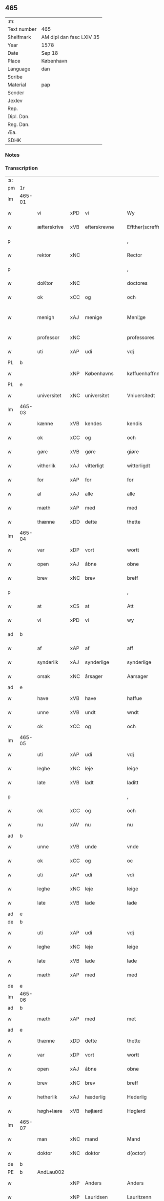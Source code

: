 ** 465
| :m:         |                          |
| Text number | 465                      |
| Shelfmark   | AM dipl dan fasc LXIV 35 |
| Year        | 1578                     |
| Date        | Sep 18                   |
| Place       | København                |
| Language    | dan                      |
| Scribe      |                          |
| Material    | pap                      |
| Sender      |                          |
| Jexlev      |                          |
| Rep.        |                          |
| Dipl. Dan.  |                          |
| Reg. Dan.   |                          |
| Æa.         |                          |
| SDHK        |                          |

*** Notes


*** Transcription
| :s: |        |             |     |                 |   |                       |                       |             |   |   |   |     |   |   |   |               |
| pm  | 1r     |             |     |                 |   |                       |                       |             |   |   |   |     |   |   |   |               |
| lm  | 465-01 |             |     |                 |   |                       |                       |             |   |   |   |     |   |   |   |               |
| w   |        | vi          | xPD | vi              |   | Wy                    | Wÿ                    |             |   |   |   | dan |   |   |   |        465-01 |
| w   |        | æfterskrive | xVB | efterskrevne    |   | Effther(screffne)     | Efftherᷠͤ               |             |   |   |   | dan |   |   |   |        465-01 |
| p   |        |             |     |                 |   | ,                     | ,                     |             |   |   |   | dan |   |   |   |        465-01 |
| w   |        | rektor      | xNC |                 |   | Rector                | Rector                |             |   |   |   | lat |   |   |   |        465-01 |
| p   |        |             |     |                 |   | ,                     | ,                     |             |   |   |   | dan |   |   |   |        465-01 |
| w   |        | doKtor      | xNC |                 |   | doctores              | doctore              |             |   |   |   | lat |   |   |   |        465-01 |
| w   |        | ok          | xCC | og              |   | och                   | och                   |             |   |   |   | dan |   |   |   |        465-01 |
| w   |        | menigh      | xAJ | menige          |   | Meni¦ge               | Meni¦ge               |             |   |   |   | dan |   |   |   | 465-01—465-02 |
| w   |        | professor   | xNC |                 |   | professores           | profeſſore           |             |   |   |   | lat |   |   |   |        465-02 |
| w   |        | uti         | xAP | udi             |   | vdj                   | vdj                   |             |   |   |   | dan |   |   |   |        465-02 |
| PL  | b      |             |     |                 |   |                       |                       |             |   |   |   |     |   |   |   |               |
| w   |        |             | xNP | Københavns      |   | køffuenhaffnns        | køffŭenhaffnns        |             |   |   |   | dan |   |   |   |        465-02 |
| PL  | e      |             |     |                 |   |                       |                       |             |   |   |   |     |   |   |   |               |
| w   |        | universitet | xNC | universitet     |   | Vniuersitedt          | Vniŭerſitedt          |             |   |   |   | dan |   |   |   |        465-02 |
| lm  | 465-03 |             |     |                 |   |                       |                       |             |   |   |   |     |   |   |   |               |
| w   |        | kænne       | xVB | kendes          |   | kendis                | kendi                |             |   |   |   | dan |   |   |   |        465-03 |
| w   |        | ok          | xCC | og              |   | och                   | och                   |             |   |   |   | dan |   |   |   |        465-03 |
| w   |        | gøre        | xVB | gøre            |   | giøre                 | giøre                 |             |   |   |   | dan |   |   |   |        465-03 |
| w   |        | vitherlik   | xAJ | vitterligt      |   | witterligdt           | witterligdt           |             |   |   |   | dan |   |   |   |        465-03 |
| w   |        | for         | xAP | for             |   | for                   | for                   |             |   |   |   | dan |   |   |   |        465-03 |
| w   |        | al          | xAJ | alle            |   | alle                  | alle                  |             |   |   |   | dan |   |   |   |        465-03 |
| w   |        | mæth        | xAP | med             |   | med                   | med                   |             |   |   |   | dan |   |   |   |        465-03 |
| w   |        | thænne      | xDD | dette           |   | thette                | thette                |             |   |   |   | dan |   |   |   |        465-03 |
| lm  | 465-04 |             |     |                 |   |                       |                       |             |   |   |   |     |   |   |   |               |
| w   |        | var         | xDP | vort            |   | wortt                 | wortt                 |             |   |   |   | dan |   |   |   |        465-04 |
| w   |        | open        | xAJ | åbne            |   | obne                  | obne                  |             |   |   |   | dan |   |   |   |        465-04 |
| w   |        | brev        | xNC | brev            |   | breff                 | breff                 |             |   |   |   | dan |   |   |   |        465-04 |
| p   |        |             |     |                 |   | ,                     | ,                     |             |   |   |   | dan |   |   |   |        465-04 |
| w   |        | at          | xCS | at              |   | Att                   | Att                   |             |   |   |   | dan |   |   |   |        465-04 |
| w   |        | vi          | xPD | vi              |   | wy                    | wÿ                    |             |   |   |   | dan |   |   |   |        465-04 |
| ad  | b      |             |     |                 |   |                       |                       | margin-left |   |   |   |     |   |   |   |               |
| w   |        | af          | xAP | af              |   | aff                   | aff                   |             |   |   |   | dan |   |   |   |        465-04 |
| w   |        | synderlik   | xAJ | synderlige      |   | synderlige            | ynderlige            |             |   |   |   | dan |   |   |   |        465-04 |
| w   |        | orsak       | xNC | årsager         |   | Aarsager              | Aarſager              |             |   |   |   | dan |   |   |   |        465-04 |
| ad  | e      |             |     |                 |   |                       |                       |             |   |   |   |     |   |   |   |               |
| w   |        | have        | xVB | have            |   | haffue                | haffŭe                |             |   |   |   | dan |   |   |   |        465-04 |
| w   |        | unne        | xVB | undt            |   | wndt                  | wndt                  |             |   |   |   | dan |   |   |   |        465-04 |
| w   |        | ok          | xCC | og              |   | och                   | och                   |             |   |   |   | dan |   |   |   |        465-04 |
| lm  | 465-05 |             |     |                 |   |                       |                       |             |   |   |   |     |   |   |   |               |
| w   |        | uti         | xAP | udi             |   | vdj                   | vdj                   |             |   |   |   | dan |   |   |   |        465-05 |
| w   |        | leghe       | xNC | leje            |   | leige                 | leige                 |             |   |   |   | dan |   |   |   |        465-05 |
| w   |        | late        | xVB | ladt            |   | laditt                | ladıtt                |             |   |   |   | dan |   |   |   |        465-05 |
| p   |        |             |     |                 |   | ,                     | ,                     |             |   |   |   | dan |   |   |   |        465-05 |
| w   |        | ok          | xCC | og              |   | och                   | och                   |             |   |   |   | dan |   |   |   |        465-05 |
| w   |        | nu          | xAV | nu              |   | nu                    | nŭ                    |             |   |   |   | dan |   |   |   |        465-05 |
| ad  | b      |             |     |                 |   |                       |                       | supralinear |   |   |   |     |   |   |   |               |
| w   |        | unne        | xVB | unde            |   | vnde                  | vnde                  |             |   |   |   | dan |   |   |   |        465-05 |
| w   |        | ok          | xCC | og              |   | oc                    | oc                    |             |   |   |   | dan |   |   |   |        465-05 |
| w   |        | uti         | xAP | udi             |   | vdi                   | vdi                   |             |   |   |   | dan |   |   |   |        465-05 |
| w   |        | leghe       | xNC | leje            |   | leige                 | leige                 |             |   |   |   | dan |   |   |   |        465-05 |
| w   |        | late        | xVB | lade            |   | lade                  | lade                  |             |   |   |   | dan |   |   |   |        465-05 |
| ad  | e      |             |     |                 |   |                       |                       |             |   |   |   |     |   |   |   |               |
| de  | b      |             |     |                 |   |                       |                       |             |   |   |   |     |   |   |   |               |
| w   |        | uti         | xAP | udi             |   | vdj                   | vdj                   |             |   |   |   | dan |   |   |   |        465-05 |
| w   |        | leghe       | xNC | leje            |   | leige                 | leige                 |             |   |   |   | dan |   |   |   |        465-05 |
| w   |        | late        | xVB | lade            |   | lade                  | lade                  |             |   |   |   | dan |   |   |   |        465-05 |
| w   |        | mæth        | xAP | med             |   | med                   | med                   |             |   |   |   | dan |   |   |   |        465-05 |
| de  | e      |             |     |                 |   |                       |                       |             |   |   |   |     |   |   |   |               |
| lm  | 465-06 |             |     |                 |   |                       |                       |             |   |   |   |     |   |   |   |               |
| ad  | b      |             |     |                 |   |                       |                       | inline      |   |   |   |     |   |   |   |               |
| w   |        | mæth        | xAP | med             |   | met                   | met                   |             |   |   |   | dan |   |   |   |        465-06 |
| ad  | e      |             |     |                 |   |                       |                       |             |   |   |   |     |   |   |   |               |
| w   |        | thænne      | xDD | dette           |   | thette                | thette                |             |   |   |   | dan |   |   |   |        465-06 |
| w   |        | var         | xDP | vort            |   | wortt                 | wortt                 |             |   |   |   | dan |   |   |   |        465-06 |
| w   |        | open        | xAJ | åbne            |   | obne                  | obne                  |             |   |   |   | dan |   |   |   |        465-06 |
| w   |        | brev        | xNC | brev            |   | breff                 | breff                 |             |   |   |   | dan |   |   |   |        465-06 |
| w   |        | hetherlik   | xAJ | hæderlig        |   | Hederlig              | Hederlig              |             |   |   |   | dan |   |   |   |        465-06 |
| w   |        | høgh+lære   | xVB | højlærd         |   | Høglerd               | Høglerd               |             |   |   |   | dan |   |   |   |        465-06 |
| lm  | 465-07 |             |     |                 |   |                       |                       |             |   |   |   |     |   |   |   |               |
| w   |        | man         | xNC | mand            |   | Mand                  | Mand                  |             |   |   |   | dan |   |   |   |        465-07 |
| w   |        | doktor      | xNC | doktor          |   | d(octor)              | d(.)                  |             |   |   |   | dan |   |   |   |        465-07 |
| de  | b      |             |     |                 |   |                       |                       |             |   |   |   |     |   |   |   |               |
| PE  | b      | AndLau002   |     |                 |   |                       |                       |             |   |   |   |     |   |   |   |               |
| w   |        |             | xNP | Anders          |   | Anders                | Ander                |             |   |   |   | dan |   |   |   |        465-07 |
| w   |        |             | xNP | Lauridsen       |   | Lauritzenn            | Laŭritzenn            |             |   |   |   | dan |   |   |   |        465-07 |
| PE  | e      | AndLau002   |     |                 |   |                       |                       |             |   |   |   |     |   |   |   |               |
| de  | e      |             |     |                 |   |                       |                       |             |   |   |   |     |   |   |   |               |
| ad  | b      |             |     |                 |   |                       |                       | supralinear |   |   |   |     |   |   |   |               |
| PE  | b      | NieHem001   |     |                 |   |                       |                       |             |   |   |   |     |   |   |   |               |
| w   |        |             | xNP | Niels           |   | Niels                 | Niels                 |             |   |   |   | dan |   |   |   |        465-07 |
| w   |        |             | xNP | Hemmingsen      |   | Hemmingßen            | Hemmingßen            |             |   |   |   | dan |   |   |   |        465-07 |
| PE  | e      | NieHem001   |     |                 |   |                       |                       |             |   |   |   |     |   |   |   |               |
| ad  | e      |             |     |                 |   |                       |                       |             |   |   |   |     |   |   |   |               |
| p   |        |             |     |                 |   | ,                     | ,                     |             |   |   |   | dan |   |   |   |        465-07 |
| w   |        | ok          | xCC | og              |   | och                   | och                   |             |   |   |   | dan |   |   |   |        465-07 |
| w   |        | hans        | xPD | hans            |   | Hans                  | Han                  |             |   |   |   | dan |   |   |   |        465-07 |
| w   |        | husfrue     | xNC | hustru          |   | Hus¦true              | Hŭ¦trŭe              |             |   |   |   | dan |   |   |   | 465-07—465-08 |
| de  | b      |             |     |                 |   |                       |                       |             |   |   |   |     |   |   |   |               |
| PE  | b      | AnnPed002   |     |                 |   |                       |                       |             |   |   |   |     |   |   |   |               |
| w   |        |             | xNP | Anne            |   | Anne                  | Anne                  |             |   |   |   | dan |   |   |   |        465-08 |
| w   |        |             | xNP | Pedersdatter    |   | pedersdother          | pederdother          |             |   |   |   | dan |   |   |   |        465-08 |
| PE  | e      | AnnPed002   |     |                 |   |                       |                       |             |   |   |   |     |   |   |   |               |
| de  | e      |             |     |                 |   |                       |                       |             |   |   |   |     |   |   |   |               |
| ad  | b      |             |     |                 |   |                       |                       | supralinear |   |   |   |     |   |   |   |               |
| PE  | b      | BirLau001   |     |                 |   |                       |                       |             |   |   |   |     |   |   |   |               |
| w   |        |             | xNP | Birgitte        |   | Birgitte              | Birgitte              |             |   |   |   | dan |   |   |   |        465-08 |
| w   |        |             | xNP | N               |   | N                     | N                     |             |   |   |   | dan |   |   |   |        465-08 |
| w   |        | dotter      | xNC | datter          |   | dother                | dother                |             |   |   |   | dan |   |   |   |        465-08 |
| PE  | e      | BirLau001   |     |                 |   |                       |                       |             |   |   |   |     |   |   |   |               |
| ad  | e      |             |     |                 |   |                       |                       |             |   |   |   |     |   |   |   |               |
| ad  | b      |             |     |                 |   |                       |                       | margin-left |   |   |   |     |   |   |   |               |
| w   |        | en          | xAT | en              |   | En                    | En                    |             |   |   |   | dan |   |   |   |        465-08 |
| w   |        | universitet | xNC | universitetens  |   | Vniuersitetens        | Vniŭerſiteten        |             |   |   |   | dan |   |   |   |        465-08 |
| de  | b      |             |     |                 |   |                       |                       |             |   |   |   |     |   |   |   |               |
| w   |        | en          | xAT | en              |   | en                    | en                    |             |   |   |   | dan |   |   |   |        465-08 |
| de  | e      |             |     |                 |   |                       |                       |             |   |   |   |     |   |   |   |               |
| w   |        | ænghaghe    | xNC | enghave         |   | Enghauffue            | Enghaŭffŭe            |             |   |   |   | dan |   |   |   |        465-08 |
| w   |        | uti         | xAP | udi             |   | vdi                   | vdi                   |             |   |   |   | dan |   |   |   |        465-08 |
| PL  | b      |             |     |                 |   |                       |                       |             |   |   |   |     |   |   |   |               |
| w   |        |             | xNP | Roskilde        |   | Roskilde              | Roſkılde              |             |   |   |   | dan |   |   |   |        465-08 |
| PL  | e      |             |     |                 |   |                       |                       |             |   |   |   |     |   |   |   |               |
| p   |        |             |     |                 |   | ,                     | ,                     |             |   |   |   | dan |   |   |   |        465-08 |
| w   |        | kalle       | xVB | kaldes          |   | kaldis                | kaldi                |             |   |   |   | dan |   |   |   |        465-08 |
| w   |        |             | xNP | Clara           |   | Clare                 | Clare                 |             |   |   |   | dan |   |   |   |        465-08 |
| ad  | e      |             |     |                 |   |                       |                       |             |   |   |   |     |   |   |   |               |
| de  | b      |             |     |                 |   |                       |                       |             |   |   |   |     |   |   |   |               |
| w   |        |             | xNP | Clara           |   | Clare                 | Clare                 |             |   |   |   | dan |   |   |   |        465-08 |
| de  | e      |             |     |                 |   |                       |                       |             |   |   |   |     |   |   |   |               |
| w   |        | ænghaghe    | xNC | enghave         |   | Enghauffue            | Enghaŭffŭe            |             |   |   |   | dan |   |   |   |        465-08 |
| lm  | 465-09 |             |     |                 |   |                       |                       |             |   |   |   |     |   |   |   |               |
| w   |        | ok          | xCC | og              |   | och                   | och                   |             |   |   |   | dan |   |   |   |        465-09 |
| w   |        | en          | xAT | en              |   | Een                   | Een                   |             |   |   |   | dan |   |   |   |        465-09 |
| ad  | b      |             |     |                 |   |                       |                       | supralinear |   |   |   |     |   |   |   |               |
| w   |        | universitet | xNC | universitetens  |   | Vniuersitetens        | Vniŭerſitetens        |             |   |   |   | dan |   |   |   |        465-09 |
| ad  | e      |             |     |                 |   |                       |                       |             |   |   |   |     |   |   |   |               |
| w   |        | fjarthing   | xNC | fjerding        |   | fierding              | fierding              |             |   |   |   | dan |   |   |   |        465-09 |
| w   |        | jorth       | xNC | jord            |   | Jord                  | Joꝛd                  |             |   |   |   | dan |   |   |   |        465-09 |
| ad  | b      |             |     |                 |   |                       |                       | supralinear |   |   |   |     |   |   |   |               |
| w   |        | ibidem      | xAV | ibidem          |   | ibidem                | ibidem                |             |   |   |   | lat |   |   |   |        465-09 |
| ad  | e      |             |     |                 |   |                       |                       |             |   |   |   |     |   |   |   |               |
| w   |        | uti         | xAP | udi             |   | vdj                   | vdj                   |             |   |   |   | dan |   |   |   |        465-09 |
| w   |        | æng+vang    | xNC | engvangen       |   | Engwongenn            | Engwongenn            |             |   |   |   | dan |   |   |   |        465-09 |
| p   |        |             |     |                 |   | ,                     | ,                     |             |   |   |   | dan |   |   |   |        465-09 |
| w   |        | sum         | xRP | som             |   | Som                   | om                   |             |   |   |   | dan |   |   |   |        465-09 |
| lm  | 465-10 |             |     |                 |   |                       |                       |             |   |   |   |     |   |   |   |               |
| w   |        | saligh      | xAJ | salige          |   | Salige                | alige                |             |   |   |   | dan |   |   |   |        465-10 |
| de  | b      |             |     |                 |   |                       |                       |             |   |   |   |     |   |   |   |               |
| w   |        | mæstere     | xNC | mester          |   | Mester                | Meſter                |             |   |   |   | dan |   |   |   |        465-10 |
| PE  | b      | NieLol001   |     |                 |   |                       |                       |             |   |   |   |     |   |   |   |               |
| w   |        |             | xNP | Niels           |   | Niels                 | Niel                 |             |   |   |   | dan |   |   |   |        465-10 |
| w   |        |             | xNP | Lolding         |   | Lolding               | Lolding               |             |   |   |   | dan |   |   |   |        465-10 |
| PE  | e      | NieLol001   |     |                 |   |                       |                       |             |   |   |   |     |   |   |   |               |
| w   |        | sitherst    | xAJ | sidst           |   | sist                  | ſiſt                  |             |   |   |   | dan |   |   |   |        465-10 |
| de  | e      |             |     |                 |   |                       |                       |             |   |   |   |     |   |   |   |               |
| ad  | b      |             |     |                 |   |                       |                       | supralinear |   |   |   |     |   |   |   |               |
| w   |        | doktor      | xNC | doktor          |   | d(octor)              | d(.)                  |             |   |   |   | dan |   |   |   |        465-10 |
| PE  | b      | AndLau002   |     |                 |   |                       |                       |             |   |   |   |     |   |   |   |               |
| w   |        |             | xNP | Anders          |   | Anders                | Ander                |             |   |   |   | dan |   |   |   |        465-10 |
| w   |        |             | xNP | Lauridsen       |   | Laurissen             | Laŭriſſen             |             |   |   |   | dan |   |   |   |        465-10 |
| PE  | e      | AndLau002   |     |                 |   |                       |                       |             |   |   |   |     |   |   |   |               |
| w   |        | sitherst    | xAV | sidst           |   | sidst                 | ſidſt                 |             |   |   |   | dan |   |   |   |        465-10 |
| ad  | e      |             |     |                 |   |                       |                       |             |   |   |   |     |   |   |   |               |
| w   |        | i           | xAP | i               |   | i                     | i                     |             |   |   |   | dan |   |   |   |        465-10 |
| w   |        | leghe       | xNC | leje            |   | leige                 | leige                 |             |   |   |   | dan |   |   |   |        465-10 |
| w   |        | have        | xVB | havde           |   | had¦de                | had¦de                |             |   |   |   | dan |   |   |   | 465-10—465-11 |
| p   |        |             |     |                 |   | ,                     | ,                     |             |   |   |   | dan |   |   |   |        465-11 |
| w   |        | at          | xIM | at              |   | Att                   | Att                   |             |   |   |   | dan |   |   |   |        465-11 |
| w   |        | nyte        | xVB | nyde            |   | nyde                  | nÿde                  |             |   |   |   | dan |   |   |   |        465-11 |
| w   |        | ok          | xCC | og              |   | och                   | och                   |             |   |   |   | dan |   |   |   |        465-11 |
| de  | b      |             |     |                 |   |                       |                       |             |   |   |   |     |   |   |   |               |
| w   |        | behalde     | xVB | beholde         |   | beholde               | beholde               |             |   |   |   | dan |   |   |   |        465-11 |
| de  | e      |             |     |                 |   |                       |                       |             |   |   |   |     |   |   |   |               |
| ad  | b      |             |     |                 |   |                       |                       | supralinear |   |   |   |     |   |   |   |               |
| w   |        | bruke       | xVB | bruge           |   | bruge                 | brŭge                 |             |   |   |   | dan |   |   |   |        465-11 |
| ad  | e      |             |     |                 |   |                       |                       |             |   |   |   |     |   |   |   |               |
| p   |        |             |     |                 |   | ,                     | ,                     |             |   |   |   | dan |   |   |   |        465-11 |
| w   |        | uti         | xAP | udi             |   | vdj                   | vdj                   |             |   |   |   | dan |   |   |   |        465-11 |
| w   |        | al          | xAJ | al              |   | all                   | all                   |             |   |   |   | dan |   |   |   |        465-11 |
| w   |        | doktor      | xNC | doktor          |   | d(octor)              | d(.)                  |             |   |   |   | dan |   |   |   |        465-11 |
| PE  | b      | NieHem001   |     |                 |   |                       |                       |             |   |   |   |     |   |   |   |               |
| w   |        |             | xNP | Anders Nielsens |   | ⸠Ander⸡¦⸜Niel⸝s(øn)es | ⸠Ander⸡¦⸜Niel⸝e     |             |   |   |   | dan |   |   |   | 465-11—465-12 |
| PE  | e      | NieHem001   |     |                 |   |                       |                       |             |   |   |   |     |   |   |   |               |
| w   |        | liv         | xNC | livs            |   | liffs                 | liff                 |             |   |   |   | dan |   |   |   |        465-12 |
| w   |        | tith        | xNC | tid             |   | tid                   | tid                   |             |   |   |   | dan |   |   |   |        465-12 |
| p   |        |             |     |                 |   | ,                     | ,                     |             |   |   |   | dan |   |   |   |        465-12 |
| w   |        | ok          | xCC | og              |   | och                   | och                   |             |   |   |   | dan |   |   |   |        465-12 |
| w   |        | sva         | xAV | så              |   | saa                   | ſaa                   |             |   |   |   | dan |   |   |   |        465-12 |
| w   |        | længe       | xAV | længe           |   | lenge                 | lenge                 |             |   |   |   | dan |   |   |   |        465-12 |
| w   |        | han         | xPD | han             |   | hand                  | hand                  |             |   |   |   | dan |   |   |   |        465-12 |
| w   |        | live        | xVB | lever           |   | leffuer               | leffŭer               |             |   |   |   | dan |   |   |   |        465-12 |
| p   |        |             |     |                 |   | ,                     | ,                     |             |   |   |   | dan |   |   |   |        465-12 |
| lm  | 465-13 |             |     |                 |   |                       |                       |             |   |   |   |     |   |   |   |               |
| w   |        | ok          | xCC | og              |   | och                   | och                   |             |   |   |   | dan |   |   |   |        465-13 |
| w   |        | han         | xPD | hans            |   | hans                  | han                  |             |   |   |   | dan |   |   |   |        465-13 |
| w   |        | husfrue     | xNC | hustrus         |   | Hustrues              | Hŭſtrŭe              |             |   |   |   | dan |   |   |   |        465-13 |
| de  | b      |             |     |                 |   |                       |                       |             |   |   |   |     |   |   |   |               |
| PE  | b      | AnnPed002   |     |                 |   |                       |                       |             |   |   |   |     |   |   |   |               |
| w   |        |             | xNP | Anne            |   | Anne                  | Anne                  |             |   |   |   | dan |   |   |   |        465-13 |
| w   |        |             | xNP | Peders          |   | peders                | peder                |             |   |   |   | dan |   |   |   |        465-13 |
| PE  | e      | AnnPed002   |     |                 |   |                       |                       |             |   |   |   |     |   |   |   |               |
| de  | e      |             |     |                 |   |                       |                       |             |   |   |   |     |   |   |   |               |
| ad  | b      |             |     |                 |   |                       |                       | supralinear |   |   |   |     |   |   |   |               |
| PE  | b      | BirLau001   |     |                 |   |                       |                       |             |   |   |   |     |   |   |   |               |
| w   |        |             | xNP | Birgitte        |   | Birgitte              | Birgitte              |             |   |   |   | dan |   |   |   |        465-13 |
| w   |        |             | xNP | N               |   | N                     | N                     |             |   |   |   | dan |   |   |   |        465-13 |
| PE  | e      | BirLau001   |     |                 |   |                       |                       |             |   |   |   |     |   |   |   |               |
| ad  | e      |             |     |                 |   |                       |                       |             |   |   |   |     |   |   |   |               |
| w   |        | dotter      | xNC | datters         |   | dothers               | dother               |             |   |   |   | dan |   |   |   |        465-13 |
| lm  | 465-14 |             |     |                 |   |                       |                       |             |   |   |   |     |   |   |   |               |
| w   |        | sva         | xAV | så              |   | saa                   | ſaa                   |             |   |   |   | dan |   |   |   |        465-14 |
| w   |        | længe       | xAV | længe           |   | lenge                 | lenge                 |             |   |   |   | dan |   |   |   |        465-14 |
| w   |        | hun         | xPD | hun             |   | hun                   | hŭn                   |             |   |   |   | dan |   |   |   |        465-14 |
| w   |        | sitje       | xVB | sidder          |   | sider                 | ſider                 |             |   |   |   | dan |   |   |   |        465-14 |
| w   |        | ænkje       | xNC | enkte           |   | Encke                 | Encke                 |             |   |   |   | dan |   |   |   |        465-14 |
| p   |        |             |     |                 |   | ,                     | ,                     |             |   |   |   | dan |   |   |   |        465-14 |
| w   |        | um          | xCS | om              |   | om                    | om                    |             |   |   |   | dan |   |   |   |        465-14 |
| w   |        | sva         | xAV | så              |   | saa                   | ſaa                   |             |   |   |   | dan |   |   |   |        465-14 |
| w   |        | ske         | xVB | skede           |   | skede                 | ſkede                 |             |   |   |   | dan |   |   |   |        465-14 |
| lm  | 465-15 |             |     |                 |   |                       |                       |             |   |   |   |     |   |   |   |               |
| w   |        | at          | xCS | at              |   | att                   | att                   |             |   |   |   | dan |   |   |   |        465-15 |
| w   |        | guth        | xNC | Gud             |   | Gud                   | Gŭd                   |             |   |   |   | dan |   |   |   |        465-15 |
| de  | b      |             |     |                 |   |                       |                       |             |   |   |   |     |   |   |   |               |
| w   |        |             | XX  |                 |   | h0000                 | h0000                 |             |   |   |   | dan |   |   |   |        465-15 |
| de  | e      |             |     |                 |   |                       |                       |             |   |   |   |     |   |   |   |               |
| ad  | b      |             |     |                 |   |                       |                       | supralinear |   |   |   |     |   |   |   |               |
| w   |        | fornævnd    | xAJ | fornævnte       |   | for(nefnde)           | forᷠͤ                   |             |   |   |   | dan |   |   |   |        465-15 |
| w   |        | doktor      | xNC | doktor          |   | d(octor)              | d                     |             |   |   |   | dan |   |   |   |        465-15 |
| PE  | b      | NieLol001   |     |                 |   |                       |                       |             |   |   |   |     |   |   |   |               |
| w   |        |             | xNP | Niels           |   | Niels                 | Niel                 |             |   |   |   | dan |   |   |   |        465-15 |
| PE  | e      | NieLol001   |     |                 |   |                       |                       |             |   |   |   |     |   |   |   |               |
| ad  | e      |             |     |                 |   |                       |                       |             |   |   |   |     |   |   |   |               |
| w   |        | fyrst       | xAJ | først           |   | først                 | førſt                 |             |   |   |   | dan |   |   |   |        465-15 |
| w   |        | af          | xAP | af              |   | aff                   | aff                   |             |   |   |   | dan |   |   |   |        465-15 |
| w   |        | væreld      | xNC | verden          |   | werden                | werden                |             |   |   |   | dan |   |   |   |        465-15 |
| w   |        | hæthen      | xAV | heden           |   | heden                 | heden                 |             |   |   |   | dan |   |   |   |        465-15 |
| w   |        | kalle       | xVB | kaldte          |   | kal¦lede              | kal¦lede              |             |   |   |   | dan |   |   |   | 465-15—465-16 |
| p   |        |             |     |                 |   | ,                     | ,                     |             |   |   |   | dan |   |   |   |        465-16 |
| w   |        | mæth        | xAP | med             |   | Med                   | Med                   |             |   |   |   | dan |   |   |   |        465-16 |
| w   |        | svadan      | xAJ | sådan           |   | saadann               | ſaadann               |             |   |   |   | dan |   |   |   |        465-16 |
| w   |        | vilkor      | xNC | vilkår          |   | wilkaar               | wilkaar               |             |   |   |   | dan |   |   |   |        465-16 |
| w   |        | at          | xCS | at              |   | att                   | att                   |             |   |   |   | dan |   |   |   |        465-16 |
| w   |        | thæn        | xAT | de              |   | di                    | di                    |             |   |   |   | dan |   |   |   |        465-16 |
| w   |        | af          | xAP | af              |   | aff                   | aff                   |             |   |   |   | dan |   |   |   |        465-16 |
| lm  | 465-17 |             |     |                 |   |                       |                       |             |   |   |   |     |   |   |   |               |
| ad  | b      |             |     |                 |   |                       |                       | supralinear |   |   |   |     |   |   |   |               |
| w   |        | forn        | xAJ | forn            |   | for(n)(e)             | forᷠͤ                   |             |   |   |   | dan |   |   |   |        465-17 |
| w   |        |             | xNP | Clara           |   | Clare                 | Clare                 |             |   |   |   | dan |   |   |   |        465-17 |
| ad  | e      |             |     |                 |   |                       |                       |             |   |   |   |     |   |   |   |               |
| w   |        | ænghaghe    | xNC | enghaven        |   | Enghauffue⸠nn⸡        | Enghaŭffŭe⸠nn⸡        |             |   |   |   | dan |   |   |   |        465-17 |
| w   |        | tvænne      | xNA | tvende          |   | tuende                | tŭende                |             |   |   |   | dan |   |   |   |        465-17 |
| w   |        | pund        | xNC | pund            |   | pund                  | pŭnd                  |             |   |   |   | dan |   |   |   |        465-17 |
| w   |        | bjug        | xNC | byg             |   | bygh                  | bygh                  |             |   |   |   | dan |   |   |   |        465-17 |
| p   |        |             |     |                 |   | ,                     | ,                     |             |   |   |   | dan |   |   |   |        465-17 |
| w   |        | ok          | xCC | og              |   | och                   | och                   |             |   |   |   | dan |   |   |   |        465-17 |
| w   |        | af          | xAP | af              |   | aff                   | aff                   |             |   |   |   | dan |   |   |   |        465-17 |
| lm  | 465-18 |             |     |                 |   |                       |                       |             |   |   |   |     |   |   |   |               |
| w   |        | thæn        | xAT | dem             |   | them                  | them                  |             |   |   |   | dan |   |   |   |        465-18 |
| w   |        | fjarthing   | xNC | fjerding        |   | fierding              | fierding              |             |   |   |   | dan |   |   |   |        465-18 |
| w   |        | jorth       | xNC | jord            |   | Jord                  | Jord                  |             |   |   |   | dan |   |   |   |        465-18 |
| ad  | b      |             |     |                 |   |                       |                       | supralinear |   |   |   |     |   |   |   |               |
| w   |        | i           | xAP | i               |   | i                     | i                     |             |   |   |   | dan |   |   |   |        465-18 |
| w   |        | æng+vang    | xNC | engvangen       |   | Engwongen             | Engwongen             |             |   |   |   | dan |   |   |   |        465-18 |
| ad  | e      |             |     |                 |   |                       |                       |             |   |   |   |     |   |   |   |               |
| w   |        | en          | xAT | at              |   | ett                   | ett                   |             |   |   |   | dan |   |   |   |        465-18 |
| w   |        | pund        | xNC | pund            |   | pund                  | pŭnd                  |             |   |   |   | dan |   |   |   |        465-18 |
| w   |        | bjug        | xNC | byg             |   | bygh                  | bygh                  |             |   |   |   | dan |   |   |   |        465-18 |
| p   |        |             |     |                 |   | ,                     | ,                     |             |   |   |   | dan |   |   |   |        465-18 |
| w   |        | arlik       | xAJ | årlig           |   | aarlig                | aarlig                |             |   |   |   | dan |   |   |   |        465-18 |
| lm  | 465-19 |             |     |                 |   |                       |                       |             |   |   |   |     |   |   |   |               |
| w   |        | innen       | xAP | inden           |   | indenn                | indenn                |             |   |   |   | dan |   |   |   |        465-19 |
| w   |        | jul         | xNC | jul             |   | Jull                  | Jŭll                  |             |   |   |   | dan |   |   |   |        465-19 |
| w   |        | til         | xAP | til             |   | thill                 | thill                 |             |   |   |   | dan |   |   |   |        465-19 |
| w   |        | goth        | xAJ | gode            |   | gode                  | gode                  |             |   |   |   | dan |   |   |   |        465-19 |
| w   |        | rethe       | xNC | rede            |   | rede                  | rede                  |             |   |   |   | dan |   |   |   |        465-19 |
| w   |        | yte         | xVB | yde             |   | yde                   | yde                   |             |   |   |   | dan |   |   |   |        465-19 |
| de  | b      |             |     |                 |   |                       |                       |             |   |   |   |     |   |   |   |               |
| w   |        | late        | xVB | lade            |   | lade                  | lade                  |             |   |   |   | dan |   |   |   |        465-19 |
| de  | e      |             |     |                 |   |                       |                       |             |   |   |   |     |   |   |   |               |
| ad  | b      |             |     |                 |   |                       |                       | supralinear |   |   |   |     |   |   |   |               |
| w   |        | skule       | xVB | skulle          |   | skulle                | ſkŭlle                |             |   |   |   | dan |   |   |   |        465-19 |
| ad  | e      |             |     |                 |   |                       |                       |             |   |   |   |     |   |   |   |               |
| w   |        | til         | xAP | til             |   | thill                 | thill                 |             |   |   |   | dan |   |   |   |        465-19 |
| lm  | 465-20 |             |     |                 |   |                       |                       |             |   |   |   |     |   |   |   |               |
| w   |        | fornævnd    | xAJ | fornævnte       |   | for(nefnde)           | forᷠͤ                   |             |   |   |   | dan |   |   |   |        465-20 |
| w   |        | universitet | xNC | universitet     |   | Vniuersite⸠tt⸡⸌tetis⸍ | Vniŭerſite⸠tt⸡⸌teti⸍ |             |   |   |   | dan |   |   |   |        465-20 |
| ad  | b      |             |     |                 |   |                       |                       | supralinear |   |   |   |     |   |   |   |               |
| w   |        | professor   | xNC |                 |   | professores           | profeſſore           |             |   |   |   | lat |   |   |   |        465-20 |
| ad  | e      |             |     |                 |   |                       |                       |             |   |   |   |     |   |   |   |               |
| w   |        | uten        | xAP | uden            |   | vdenn                 | vdenn                 |             |   |   |   | dan |   |   |   |        465-20 |
| w   |        | forsømelse  | xNC | forsømmelse     |   | forsømmelße           | forſømmelße           |             |   |   |   | dan |   |   |   |        465-20 |
| p   |        |             |     |                 |   | ,                     | ,                     |             |   |   |   | dan |   |   |   |        465-20 |
| lm  | 465-21 |             |     |                 |   |                       |                       |             |   |   |   |     |   |   |   |               |
| w   |        | ok          | xCC | og              |   | och                   | och                   |             |   |   |   | dan |   |   |   |        465-21 |
| ad  | b      |             |     |                 |   |                       |                       | supralinear |   |   |   |     |   |   |   |               |
| w   |        | thær        | xAV | der             |   | der                   | der                   |             |   |   |   | dan |   |   |   |        465-21 |
| w   |        | hos         | xAP | hos             |   | hoss                  | hoſſ                  |             |   |   |   | dan |   |   |   |        465-21 |
| ad  | e      |             |     |                 |   |                       |                       |             |   |   |   |     |   |   |   |               |
| w   |        | sjalv       | xPD | selve           |   | selffue               | ſelffŭe               |             |   |   |   | dan |   |   |   |        465-21 |
| ad  | b      |             |     |                 |   |                       |                       | supralinear |   |   |   |     |   |   |   |               |
| w   |        | fornævnd    | xAJ | fornævnte       |   | for(nefnde)           | forᷠͤ                   |             |   |   |   | dan |   |   |   |        465-21 |
| ad  | e      |             |     |                 |   |                       |                       |             |   |   |   |     |   |   |   |               |
| de  | b      |             |     |                 |   |                       |                       |             |   |   |   |     |   |   |   |               |
| w   |        | same        | xAJ | samme           |   | samme                 | amme                 |             |   |   |   | dan |   |   |   |        465-21 |
| de  | e      |             |     |                 |   |                       |                       |             |   |   |   |     |   |   |   |               |
| w   |        | ænghaghe    | xNC | enghave         |   | Enghauffue            | Enghaŭffŭe            |             |   |   |   | dan |   |   |   |        465-21 |
| de  | b      |             |     |                 |   |                       |                       |             |   |   |   |     |   |   |   |               |
| w   |        | sva         | xAV | så              |   | saa                   | ſaa                   |             |   |   |   | dan |   |   |   |        465-21 |
| w   |        | vith        | xAJ | vidt            |   | witt                  | witt                  |             |   |   |   | dan |   |   |   |        465-21 |
| lm  | 465-22 |             |     |                 |   |                       |                       |             |   |   |   |     |   |   |   |               |
| w   |        | sum         | xRP | som             |   | som                   | ſom                   |             |   |   |   | dan |   |   |   |        465-22 |
| w   |        | saligh      | xAJ | salige          |   | salige                | alige                |             |   |   |   | dan |   |   |   |        465-22 |
| w   |        | mæstere     | xNC | mester          |   | Mester                | Meſter                |             |   |   |   | dan |   |   |   |        465-22 |
| PE  | b      | NieLol001   |     |                 |   |                       |                       |             |   |   |   |     |   |   |   |               |
| w   |        |             | xNP | Niels           |   | Nelds                 | Neld                 |             |   |   |   | dan |   |   |   |        465-22 |
| PE  | e      | NieLol001   |     |                 |   |                       |                       |             |   |   |   |     |   |   |   |               |
| w   |        | han         | xPD | ham             |   | ha(n)nom              | ha̅nom                 |             |   |   |   | dan |   |   |   |        465-22 |
| w   |        | bruke       | xVB | brugt           |   | brugdt                | brŭgdt                |             |   |   |   | dan |   |   |   |        465-22 |
| lm  | 465-23 |             |     |                 |   |                       |                       |             |   |   |   |     |   |   |   |               |
| w   |        | have        | xVB | har             |   | haffuer               | haffŭer               |             |   |   |   | dan |   |   |   |        465-23 |
| de  | e      |             |     |                 |   |                       |                       |             |   |   |   |     |   |   |   |               |
| p   |        |             |     |                 |   | ,                     | ,                     |             |   |   |   | dan |   |   |   |        465-23 |
| w   |        | ok          | xCC | og              |   | och                   | och                   |             |   |   |   | dan |   |   |   |        465-23 |
| w   |        | thæslike    | xAV | deslige         |   | theslig(e)            | theſligͤ               |             |   |   |   | dan |   |   |   |        465-23 |
| w   |        | thæn        | xAT | den             |   | thenn                 | thenn                 |             |   |   |   | dan |   |   |   |        465-23 |
| w   |        | fjarthing   | xNC | fjerding        |   | fier ding             | fier ding             |             |   |   |   | dan |   |   |   |        465-23 |
| w   |        | jorth       | xNC | jord            |   | Jord                  | Jord                  |             |   |   |   | dan |   |   |   |        465-23 |
| lm  | 465-24 |             |     |                 |   |                       |                       |             |   |   |   |     |   |   |   |               |
| w   |        | mæth        | xAP | med             |   | med                   | med                   |             |   |   |   | dan |   |   |   |        465-24 |
| w   |        | gruft       | xNC | grøft           |   | Grøfft                | Grøfft                |             |   |   |   | dan |   |   |   |        465-24 |
| w   |        | ok          | xCC | og              |   | och                   | och                   |             |   |   |   | dan |   |   |   |        465-24 |
| w   |        | gærthsle    | xNC | gærdsel         |   | gerdzel               | gerdzel               |             |   |   |   | dan |   |   |   |        465-24 |
| w   |        | væl         | xAV | vel             |   | well                  | well                  |             |   |   |   | dan |   |   |   |        465-24 |
| w   |        | mæth        | xAP | med             |   | med                   | med                   |             |   |   |   | dan |   |   |   |        465-24 |
| w   |        | makt        | xNC | magt            |   | ma⸠gdt⸡⸌ct⸍           | ma⸠gdt⸡⸌ct⸍           |             |   |   |   | dan |   |   |   |        465-24 |
| pm  | 465-25 |             |     |                 |   |                       |                       |             |   |   |   |     |   |   |   |               |
| w   |        | for         | xAV | for             |   | for                   | for                   |             |   |   |   | dan |   |   |   |        465-25 |
| ad  | b      |             |     |                 |   |                       |                       | margin-left |   |   |   |     |   |   |   |               |
| w   |        | halde       | xVB | holde           |   | holde                 | holde                 |             |   |   |   | dan |   |   |   |        465-25 |
| ad  | e      |             |     |                 |   |                       |                       |             |   |   |   |     |   |   |   |               |
| w   |        | uten        | xAP | uden            |   | vden                  | vden                  |             |   |   |   | dan |   |   |   |        465-25 |
| w   |        | universitet | xNC | universitetens  |   | Vniuersitetens        | Vniŭerſiteten        |             |   |   |   | dan |   |   |   |        465-25 |
| de  | b      |             |     |                 |   |                       |                       |             |   |   |   |     |   |   |   |               |
| w   |        | by          | xNC | by              |   | by                    | by                    |             |   |   |   | dan |   |   |   |        465-25 |
| de  | e      |             |     |                 |   |                       |                       |             |   |   |   |     |   |   |   |               |
| w   |        | besværing   | xNC | besværing       |   | besuering             | beſŭering             |             |   |   |   | dan |   |   |   |        465-25 |
| w   |        | i           | xAP | i               |   | i                     | i                     |             |   |   |   | dan |   |   |   |        465-25 |
| lm  | 465-26 |             |     |                 |   |                       |                       |             |   |   |   |     |   |   |   |               |
| de  | b      |             |     |                 |   |                       |                       |             |   |   |   |     |   |   |   |               |
| w   |        | noker       | xPD | nogen           |   | nogen                 | nogen                 |             |   |   |   | dan |   |   |   |        465-26 |
| de  | e      |             |     |                 |   |                       |                       |             |   |   |   |     |   |   |   |               |
| ad  | b      |             |     |                 |   |                       |                       | supralinear |   |   |   |     |   |   |   |               |
| w   |        | al          | xAJ | alle            |   | alle                  | alle                  |             |   |   |   | dan |   |   |   |        465-26 |
| ad  | e      |             |     |                 |   |                       |                       |             |   |   |   |     |   |   |   |               |
| w   |        | mate        | xNC | måde            |   | maade                 | maade                 |             |   |   |   | dan |   |   |   |        465-26 |
| p   |        |             |     |                 |   | .                     | .                     |             |   |   |   | dan |   |   |   |        465-26 |
| w   |        | samelethes  | xAV | sammeledes      |   | Sammeledis            | Sammeledi            |             |   |   |   | dan |   |   |   |        465-26 |
| w   |        | have        | xVB | havde           |   | haffue                | haffŭe                |             |   |   |   | dan |   |   |   |        465-26 |
| w   |        | vi          | xPD | vi              |   | wi                    | wi                    |             |   |   |   | dan |   |   |   |        465-26 |
| ad  | b      |             |     |                 |   |                       |                       | supralinear |   |   |   |     |   |   |   |               |
| w   |        | særdeles    | xAV | særdeles        |   | serdelis              | ſerdeli              |             |   |   |   | dan |   |   |   |        465-26 |
| ad  | e      |             |     |                 |   |                       |                       |             |   |   |   |     |   |   |   |               |
| w   |        | ok          | xCC | og              |   | oc                    | oc                    |             |   |   |   | dan |   |   |   |        465-26 |
| w   |        | rætte       | xVB | ret             |   | redt                  | redt                  |             |   |   |   | dan |   |   |   |        465-26 |
| w   |        | ok          | xCC | og              |   | oc                    | oc                    |             |   |   |   | dan |   |   |   |        465-26 |
| w   |        | tillate     | xVB | tilladt         |   | tilladet              | tilladet              |             |   |   |   | dan |   |   |   |        465-26 |
| w   |        | at          | xCS | at              |   | at                    | at                    |             |   |   |   | dan |   |   |   |        465-26 |
| w   |        | thæn        | xPD | de              |   | de                    | de                    |             |   |   |   | dan |   |   |   |        465-26 |
| w   |        | mughe       | xVB | må              |   | maa                   | maa                   |             |   |   |   | dan |   |   |   |        465-26 |
| w   |        | thær        | xAV | der             |   | der                   | der                   |             |   |   |   | dan |   |   |   |        465-26 |
| ad  | b      |             |     |                 |   |                       |                       | supralinear |   |   |   |     |   |   |   |               |
| w   |        | foruten     | xNC | foruden         |   | foruden               | forŭden               |             |   |   |   | dan |   |   |   |        465-26 |
| w   |        | nyte        | xVB | nyde            |   | nyde                  | nÿde                  |             |   |   |   | dan |   |   |   |        465-26 |
| ad  | e      |             |     |                 |   |                       |                       |             |   |   |   |     |   |   |   |               |
| de  | b      |             |     |                 |   |                       |                       |             |   |   |   |     |   |   |   |               |
| w   |        | hos         | xAV | hos             |   | hoss                  | hoſſ                  |             |   |   |   | dan |   |   |   |        465-26 |
| w   |        | behalde     | xVB | beholde         |   | be¦holde              | be¦holde              |             |   |   |   | dan |   |   |   | 465-26—465-27 |
| de  | e      |             |     |                 |   |                       |                       |             |   |   |   |     |   |   |   |               |
| ad  | b      |             |     |                 |   |                       |                       | inline      |   |   |   |     |   |   |   |               |
| w   |        | ok          | xCC | og              |   | oc                    | oc                    |             |   |   |   | dan |   |   |   |        465-27 |
| w   |        | bruke       | xVB | bruge           |   | bruge                 | brŭge                 |             |   |   |   | dan |   |   |   |        465-27 |
| ad  | e      |             |     |                 |   |                       |                       |             |   |   |   |     |   |   |   |               |
| w   |        | thæn        | xAT | den             |   | den                   | den                   |             |   |   |   | dan |   |   |   |        465-27 |
| w   |        | apeld       | xNC | abild           |   | Abelde                | Abelde                |             |   |   |   | dan |   |   |   |        465-27 |
| w   |        | garth       | xNC | gård            |   | gaard                 | gaard                 |             |   |   |   | dan |   |   |   |        465-27 |
| ad  | b      |             |     |                 |   |                       |                       | supralinear |   |   |   |     |   |   |   |               |
| w   |        | haghe       | xNC | have            |   | hauffue               | haŭffŭe               |             |   |   |   | dan |   |   |   |        465-27 |
| ad  | e      |             |     |                 |   |                       |                       |             |   |   |   |     |   |   |   |               |
| ad  | b      |             |     |                 |   |                       |                       | margin-left |   |   |   |     |   |   |   |               |
| w   |        | kalle       | xVB | kaldes          |   | kaldis                | kaldi                |             |   |   |   | dan |   |   |   |        465-27 |
| w   |        |             | xNP | Clara           |   | Clare                 | Clare                 |             |   |   |   | dan |   |   |   |        465-27 |
| w   |        | apeld       | xNC | abild           |   | Abelde                | Abelde                |             |   |   |   | dan |   |   |   |        465-27 |
| w   |        | garth       | xNC | gård            |   | Gaard                 | Gaard                 |             |   |   |   | dan |   |   |   |        465-27 |
| ad  | e      |             |     |                 |   |                       |                       |             |   |   |   |     |   |   |   |               |
| w   |        | sum         | xRP | som             |   | som                   | om                   |             |   |   |   | dan |   |   |   |        465-27 |
| ad  | b      |             |     |                 |   |                       |                       | supralinear |   |   |   |     |   |   |   |               |
| w   |        | ok          | xCC | og              |   | oc                    | oc                    |             |   |   |   | dan |   |   |   |        465-27 |
| ad  | e      |             |     |                 |   |                       |                       |             |   |   |   |     |   |   |   |               |
| w   |        | doktor      | xNC | doktor          |   | d(octor)              | d                     |             |   |   |   | dan |   |   |   |        465-27 |
| PE  | b      | AndLau002   |     |                 |   |                       |                       |             |   |   |   |     |   |   |   |               |
| w   |        |             | xNP | Anders          |   | Anders                | Ander                |             |   |   |   | dan |   |   |   |        465-27 |
| w   |        |             | xNP | Lauridsen       |   | Laurissen             | Laŭriſſen             |             |   |   |   | dan |   |   |   |        465-27 |
| PE  | e      | AndLau002   |     |                 |   |                       |                       |             |   |   |   |     |   |   |   |               |
| de  | b      |             |     |                 |   |                       |                       |             |   |   |   |     |   |   |   |               |
| w   |        |             | XX  |                 |   | 0000                  | 0000                  |             |   |   |   | dan |   |   |   |        465-27 |
| w   |        | ok          | xCC | og              |   | oc                    | oc                    |             |   |   |   | dan |   |   |   |        465-27 |
| de  | e      |             |     |                 |   |                       |                       |             |   |   |   |     |   |   |   |               |
| w   |        | have        | xVB | havde           |   | haffde                | haffde                |             |   |   |   | dan |   |   |   |        465-27 |
| w   |        | af          | xAP | af              |   | aff                   | aff                   |             |   |   |   | dan |   |   |   |        465-27 |
| w   |        | universitet | xNC | universitet     |   | vniuersitet           | vniŭerſitet           |             |   |   |   | dan |   |   |   |        465-27 |
| p   |        |             |     |                 |   | ,                     | ,                     |             |   |   |   | dan |   |   |   |        465-27 |
| w   |        | ok          | xCC | og              |   | oc                    | oc                    |             |   |   |   | dan |   |   |   |        465-27 |
| lm  | 465-28 |             |     |                 |   |                       |                       |             |   |   |   |     |   |   |   |               |
| w   |        | ænge        | xPD | ingen           |   | ingen                 | ingen                 |             |   |   |   | dan |   |   |   |        465-28 |
| w   |        | pension     | xNC | pension         |   | pension               | penſion               |             |   |   |   | dan |   |   |   |        465-28 |
| ad  | b      |             |     |                 |   |                       |                       | sublinear   |   |   |   |     |   |   |   |               |
| w   |        | æller       | xCC | eller           |   | eller                 | eller                 |             |   |   |   | dan |   |   |   |        465-28 |
| w   |        | afgift      | xNC | afgift          |   | affgifft              | affgifft              |             |   |   |   | dan |   |   |   |        465-28 |
| ad  | e      |             |     |                 |   |                       |                       |             |   |   |   |     |   |   |   |               |
| w   |        | thær        | xAV | der             |   | der                   | der                   |             |   |   |   | dan |   |   |   |        465-28 |
| w   |        | af          | xAV | af              |   | aff                   | aff                   |             |   |   |   | dan |   |   |   |        465-28 |
| w   |        | at          | xIM | at              |   | at                    | at                    |             |   |   |   | dan |   |   |   |        465-28 |
| w   |        | give        | xVB | give            |   | giffue                | giffŭe                |             |   |   |   | dan |   |   |   |        465-28 |
| de  | b      |             |     |                 |   |                       |                       |             |   |   |   |     |   |   |   |               |
| w   |        | til         | xAP | til             |   | til                   | til                   |             |   |   |   | dan |   |   |   |        465-28 |
| w   |        | ænge        | xPD | ingen           |   | ingen                 | ingen                 |             |   |   |   | dan |   |   |   |        465-28 |
| de  | e      |             |     |                 |   |                       |                       |             |   |   |   |     |   |   |   |               |
| w   |        | sva         | xAV | så              |   | saa                   | ſaa                   |             |   |   |   | dan |   |   |   |        465-28 |
| w   |        | længe       | xAV | længe           |   | lenge                 | lenge                 |             |   |   |   | dan |   |   |   |        465-28 |
| w   |        | thæn        | xPD | de              |   | de                    | de                    |             |   |   |   | dan |   |   |   |        465-28 |
| de  | b      |             |     |                 |   |                       |                       |             |   |   |   |     |   |   |   |               |
| w   |        | thæn        | xPD | de              |   | den                   | den                   |             |   |   |   | dan |   |   |   |        465-28 |
| w   |        | behalde     | xVB | beholdendes     |   | beholdend(is)         | beholdendꝭ            |             |   |   |   | dan |   |   |   |        465-28 |
| de  | e      |             |     |                 |   |                       |                       |             |   |   |   |     |   |   |   |               |
| w   |        | varthe      | xVB | vorder          |   | vorder                | vorder                |             |   |   |   | dan |   |   |   |        465-28 |
| ad  | b      |             |     |                 |   |                       |                       | margin-bot  |   |   |   |     |   |   |   |               |
| w   |        | dogh        | xAV | dog             |   | dog                   | dog                   |             |   |   |   | dan |   |   |   |        465-28 |
| w   |        | thæn        | xPD | de              |   | de                    | de                    |             |   |   |   | dan |   |   |   |        465-28 |
| w   |        | han         | xPD | ham             |   | ha(n)ne(m)            | ha̅ne̅                  |             |   |   |   | dan |   |   |   |        465-28 |
| w   |        |             | XX  |                 |   | forbeden              | forbeden              |             |   |   |   | dan |   |   |   |        465-28 |
| w   |        | skule       | xVB | skulle          |   | skulle                | ſkŭlle                |             |   |   |   | dan |   |   |   |        465-28 |
| w   |        | ok          | xCC | og              |   | oc                    | oc                    |             |   |   |   | dan |   |   |   |        465-28 |
| lm  | 465-29 |             |     |                 |   |                       |                       |             |   |   |   |     |   |   |   |               |
| w   |        | ække        | xAV | ikke            |   | icke                  | icke                  |             |   |   |   | dan |   |   |   |        465-29 |
| w   |        | forarghe    | xVB | forarge         |   | forarge               | forarge               |             |   |   |   | dan |   |   |   |        465-29 |
| w   |        | i           | xAP | i               |   | i                     | i                     |             |   |   |   | dan |   |   |   |        465-29 |
| w   |        | noker       | xPD | nogen           |   | nogen                 | nogen                 |             |   |   |   | dan |   |   |   |        465-29 |
| w   |        | mate        | xNC | måde            |   | maade                 | maade                 |             |   |   |   | dan |   |   |   |        465-29 |
| ad  | e      |             |     |                 |   |                       |                       |             |   |   |   |     |   |   |   |               |
| lm  | 465-30 |             |     |                 |   |                       |                       |             |   |   |   |     |   |   |   |               |
| ad  | b      |             |     |                 |   |                       |                       | sublinear   |   |   |   |     |   |   |   |               |
| w   |        | fornævnd    | xAJ | fornævnte       |   | for(nefnde)           | forᷠͤ                   |             |   |   |   | dan |   |   |   |        465-30 |
| w   |        | apeld       | xNC | abild           |   | Abel                  | Abel                  |             |   |   |   | dan |   |   |   |        465-30 |
| w   |        | haghe       | xNC | have            |   | hauffue               | haŭffŭe               |             |   |   |   | dan |   |   |   |        465-30 |
| w   |        | nyte        | xVB | nydendes        |   | nydend(is)            | nyden                |             |   |   |   | dan |   |   |   |        465-30 |
| w   |        | ok          | xCC | og              |   | oc                    | oc                    |             |   |   |   | dan |   |   |   |        465-30 |
| w   |        | bruke       | xVB | brugendes       |   | brugend(is)           | brŭgen               |             |   |   |   | dan |   |   |   |        465-30 |
| ad  | e      |             |     |                 |   |                       |                       |             |   |   |   |     |   |   |   |               |
| lm  | 465-31 |             |     |                 |   |                       |                       |             |   |   |   |     |   |   |   |               |
| w   |        | til         | xAP | til             |   | Thill                 | Thill                 |             |   |   |   | dan |   |   |   |        465-31 |
| w   |        | ytermere    | xAJ | ydermere        |   | ydermere              | ydermere              |             |   |   |   | dan |   |   |   |        465-31 |
| w   |        | vitnesbyrth | xNC | vidnesbyrd      |   | widnisbyrd            | widnibyrd            |             |   |   |   | dan |   |   |   |        465-31 |
| w   |        | ok          | xCC | og              |   | och                   | och                   |             |   |   |   | dan |   |   |   |        465-31 |
| w   |        | fast        | xAJ | fastere         |   | faste¦re              | faſte¦re              |             |   |   |   | dan |   |   |   | 465-31—465-32 |
| w   |        | forvaring   | xNC | forvaring       |   | foruaring             | forŭaring             |             |   |   |   | dan |   |   |   |        465-32 |
| p   |        |             |     |                 |   | ,                     | ,                     |             |   |   |   | dan |   |   |   |        465-32 |
| w   |        | have        | xVB | have            |   | haffue                | haffŭe                |             |   |   |   | dan |   |   |   |        465-32 |
| w   |        | vi          | xPD | vi              |   | wij                   | wij                   |             |   |   |   | dan |   |   |   |        465-32 |
| w   |        | vitherlik   | xAJ | vitterlig       |   | witterlig             | witterlig             |             |   |   |   | dan |   |   |   |        465-32 |
| w   |        | late        | xVB | ladt            |   | laditt                | ladıtt                |             |   |   |   | dan |   |   |   |        465-32 |
| lm  | 465-33 |             |     |                 |   |                       |                       |             |   |   |   |     |   |   |   |               |
| w   |        | thrykje     | xVB | trykke          |   | trycke                | trycke                |             |   |   |   | dan |   |   |   |        465-33 |
| w   |        | universitet | xNC | universitetens  |   | vniuersitetens        | vniŭerſiteten        |             |   |   |   | dan |   |   |   |        465-33 |
| w   |        | insighle    | xNC | indsegl         |   | indsegel              | indſegel              |             |   |   |   | dan |   |   |   |        465-33 |
| w   |        | hær         | xAV | her             |   | her                   | her                   |             |   |   |   | dan |   |   |   |        465-33 |
| w   |        | næthen      | xAV | neden           |   | neden                 | neden                 |             |   |   |   | dan |   |   |   |        465-33 |
| lm  | 465-34 |             |     |                 |   |                       |                       |             |   |   |   |     |   |   |   |               |
| w   |        | under       | xAP | under           |   | vnder                 | vnder                 |             |   |   |   | dan |   |   |   |        465-34 |
| w   |        | thænne      | xDD | dette           |   | thette                | thette                |             |   |   |   | dan |   |   |   |        465-34 |
| w   |        | var         | xDP | vort            |   | wortt                 | wortt                 |             |   |   |   | dan |   |   |   |        465-34 |
| w   |        | open        | xAJ | åbne            |   | obne                  | obne                  |             |   |   |   | dan |   |   |   |        465-34 |
| w   |        | brev        | xNC | brev            |   | breff                 | bꝛeff                 |             |   |   |   | dan |   |   |   |        465-34 |
| p   |        |             |     |                 |   | ,                     | ,                     |             |   |   |   | dan |   |   |   |        465-34 |
| w   |        | sum         | xRP | som             |   | som                   | ſom                   |             |   |   |   | dan |   |   |   |        465-34 |
| w   |        | være        | xVB | er              |   | er                    | er                    |             |   |   |   | dan |   |   |   |        465-34 |
| lm  | 465-35 |             |     |                 |   |                       |                       |             |   |   |   |     |   |   |   |               |
| w   |        | give        | xVB | givet           |   | giffuitt              | giffŭıtt              |             |   |   |   | dan |   |   |   |        465-35 |
| w   |        | ok          | xCC | og              |   | och                   | och                   |             |   |   |   | dan |   |   |   |        465-35 |
| w   |        | skrive      | xVB | skrevet         |   | skreffuitt            | ſkreffŭitt            |             |   |   |   | dan |   |   |   |        465-35 |
| w   |        | uti         | xAP | udi             |   | vdj                   | vdj                   |             |   |   |   | dan |   |   |   |        465-35 |
| PL  | b      |             |     |                 |   |                       |                       |             |   |   |   |     |   |   |   |               |
| w   |        |             | xNP | København       |   | køffuenhaffn          | køffŭenhaffn          |             |   |   |   | dan |   |   |   |        465-35 |
| PL  | e      |             |     |                 |   |                       |                       |             |   |   |   |     |   |   |   |               |
| lm  | 465-36 |             |     |                 |   |                       |                       |             |   |   |   |     |   |   |   |               |
| de  | b      |             |     |                 |   |                       |                       |             |   |   |   |     |   |   |   |               |
| w   |        | thænne      | xDD | denne           |   | thenne                | thenne                |             |   |   |   | dan |   |   |   |        465-36 |
| n   |        |             | xNO | 18              |   | xviij                 | xviij                 |             |   |   |   | dan |   |   |   |        465-36 |
| w   |        | dagh        | xNC | dag             |   | dag                   | dag                   |             |   |   |   | dan |   |   |   |        465-36 |
| w   |        | september   | xNC | September       |   | Septemb(ris)          | Septemb(:)            |             |   |   |   | lat |   |   |   |        465-36 |
| w   |        | maneth      | xNC | måned           |   | Maaned                | Maaned                |             |   |   |   | dan |   |   |   |        465-36 |
| lm  | 465-37 |             |     |                 |   |                       |                       |             |   |   |   |     |   |   |   |               |
| w   |        | anno        | lat |                 |   | Anno                  | Anno                  |             |   |   |   | lat |   |   |   |        465-37 |
| w   |        | dominj      | lat |                 |   | d(omi)nj              | dnj̅                   |             |   |   |   | lat |   |   |   |        465-37 |
| de  | e      |             |     |                 |   |                       |                       |             |   |   |   |     |   |   |   |               |
| n   |        | Mdlxxviij   | lat |                 |   | Mdlxxviij             | Mdlxxviij             |             |   |   |   | lat |   |   |   |        465-37 |
| p   |        |             |     |                 |   | .                     | .                     |             |   |   |   | dan |   |   |   |        465-37 |
| :e: |        |             |     |                 |   |                       |                       |             |   |   |   |     |   |   |   |               |
